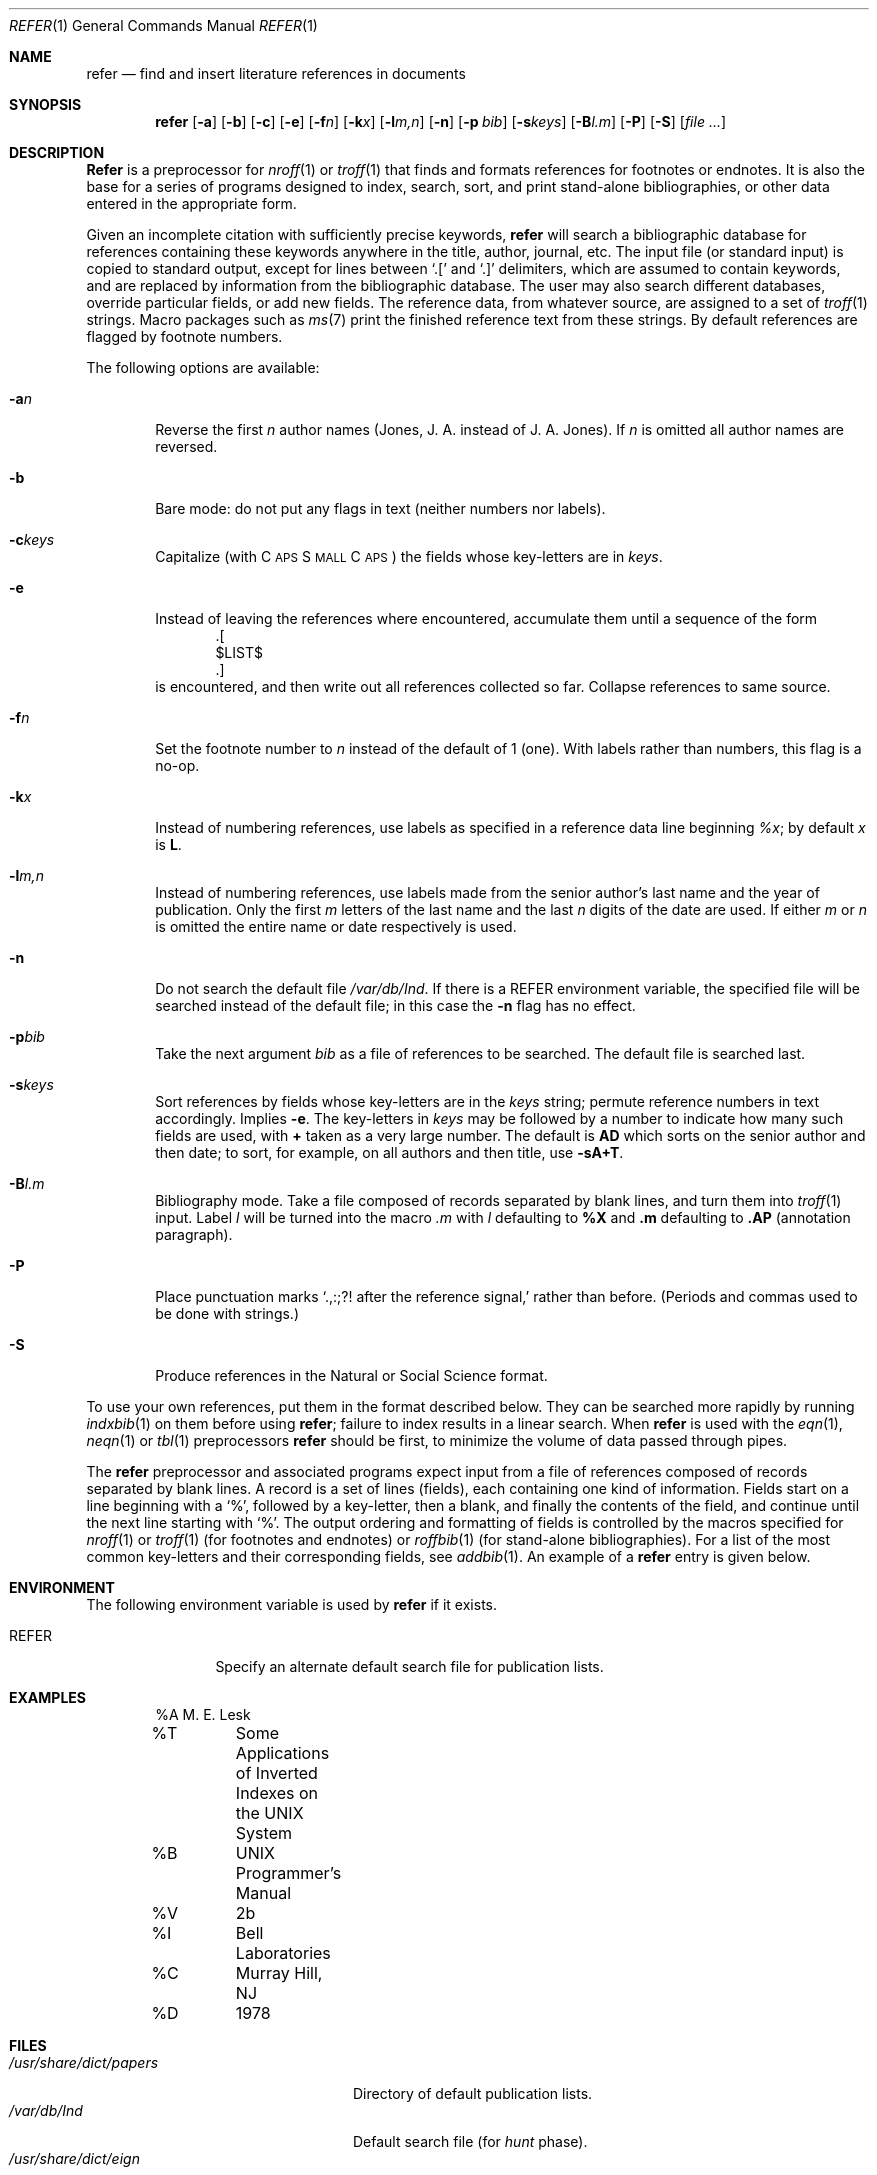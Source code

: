 .\" Copyright (c) 1985 The Regents of the University of California.
.\" All rights reserved.
.\"
.\" This module is believed to contain source code proprietary to AT&T.
.\" Use and redistribution is subject to the Berkeley Software License
.\" Agreement and your Software Agreement with AT&T (Western Electric).
.\"
.\"	@(#)refer.1	6.7 (Berkeley) 8/8/91
.\"
.Dd August 8, 1991
.Dt REFER 1
.Os ATT 7th
.Sh NAME
.Nm refer
.Nd find and insert literature references in documents
.Sh SYNOPSIS
.Nm refer
.Op Fl a
.Op Fl b
.Op Fl c
.Op Fl e
.Op Fl f Ns Ar n
.Op Fl k Ns Ar x
.Op Fl l Ns Ar m,n
.Op Fl n
.Op Fl p Ar bib
.Op Fl s Ns Ar keys
.Op Fl B Ns Ar l.m
.Op Fl P
.Op Fl S
.Op Ar
.Sh DESCRIPTION
.Nm Refer
is a preprocessor for
.Xr nroff 1
or
.Xr troff  1
that finds and formats references for footnotes or endnotes.
It is also the base for a series of programs designed to
index, search, sort, and print stand-alone bibliographies,
or other data entered in the appropriate form.
.Pp
Given an incomplete citation with sufficiently precise keywords,
.Nm refer
will search a bibliographic database for references
containing these keywords anywhere in the title, author, journal, etc.
The input file (or standard input)
is copied to standard output,
except for lines between
.Ql \&.[
and
.Ql \&.]
delimiters,
which are assumed to contain keywords,
and are replaced by information from the bibliographic database.
The user may also search different databases,
override particular fields, or add new fields.
The reference data, from whatever source, are assigned to a set of
.Xr troff 1
strings.
Macro packages such as
.Xr ms  7
print the finished reference text from these strings.
By default references are flagged by footnote numbers.
.Pp
The following options are available:
.Bl -tag -width flag
.It Fl a Ns Ar n 
Reverse the first
.Ar n
author names (Jones, J. A. instead of J. A. Jones).
If
.Ar n
is omitted all author names are reversed.
.It Fl b
Bare mode: do not put any flags in text (neither numbers nor labels).
.It Fl c Ns Ar keys 
Capitalize (with C\s-2APS\s+2 S\s-2MALL\s+2 C\s-2APS\s+2)
the fields whose key-letters are in
.Ar keys  .
.It Fl e
Instead of leaving the references where encountered,
accumulate them until a sequence of the form
.Bd -literal -offset indent -compact
\&.[
$LIST$
\&.]
.Ed
is encountered, and then write out all references collected so far.
Collapse references to same source.
.It Fl f Ns Ar n 
Set the footnote number to
.Ar n
instead of the default of 1 (one).
With labels rather than numbers,
this flag is a no-op.
.It Fl k Ns Ar x 
Instead of numbering references, use labels as specified in a
reference data line beginning
.Ar \&%x ;
by default
.Ar x
is
.Cm L .
.It Fl l Ns Ar m,n 
Instead of numbering references, use labels made from
the senior author's last name and the year of publication.
Only the first
.Ar m
letters of the last name
and the last
.Ar n
digits of the date are used.
If either
.Ar m
or
.Ar n
is omitted the entire name or date respectively is used.
.It Fl n
Do not search the default file
.Pa /var/db/Ind .
If there is a
.Ev REFER
environment variable,
the specified file will be searched instead of the default file;
in this case the
.Fl n
flag has no effect.
.It Fl p Ns Ar bib 
Take the next argument
.Ar bib
as a file of references to be searched.
The default file is searched last.
.It Fl s Ns Ar keys 
Sort references by fields whose key-letters are in the
.Ar keys
string;
permute reference numbers in text accordingly.
Implies
.Fl e  .
The key-letters in
.Ar keys
may be followed by a number to indicate how many such fields
are used, with
.Cm +
taken as a very large number.
The default is
.Cm AD
which sorts on the senior author and then date; to sort, for example,
on all authors and then title, use
.Fl sA+T .
.It Fl B Ns Ar l.m 
Bibliography mode.
Take a file composed of records separated by blank lines,
and turn them into
.Xr troff 1
input.
Label
.Ar \&l
will be turned into the macro
.Ar \&.m
with
.Ar \&l
defaulting to
.Cm \&%X
and
.Cm \&.m
defaulting to
.Cm \&.AP
(annotation paragraph).
.It Fl P
Place punctuation marks
.Ql ".,:;?!" after the reference signal,
rather than before.
(Periods and commas used to be done with strings.)
.It Fl S
Produce references in the Natural or Social Science format.
.El
.Pp
To use your own references,
put them in the format described below.
They can be searched more rapidly by running
.Xr indxbib 1
on them before using
.Nm refer ;
failure to index results in a linear search.
When
.Nm refer
is used with the
.Xr eqn 1 ,
.Xr neqn 1
or
.Xr tbl 1
preprocessors
.Nm refer
should be first, to minimize the volume
of data passed through pipes.
.Pp
The
.Nm refer
preprocessor and associated programs
expect input from a file of references
composed of records separated by blank lines.
A record is a set of lines (fields),
each containing one kind of information.
Fields start on a line beginning with a
.Ql % ,
followed by a key-letter, then a blank,
and finally the contents of the field,
and continue until the next line starting with
.Ql % .
The output ordering and formatting of fields
is controlled by the macros specified for
.Xr nroff 1
or
.Xr troff 1
(for footnotes and endnotes) or
.Xr roffbib 1
(for stand-alone bibliographies).
For a list of the most common key-letters
and their corresponding fields, see
.Xr addbib  1  .
An example of a
.Nm refer
entry is given below.
.Sh ENVIRONMENT
The following environment variable is used by
.Nm refer
if it exists.
.Bl -tag -width Fl
.It Ev REFER
Specify an alternate default search file for publication lists.
.El
.Sh EXAMPLES
.Bd -literal -offset indent
%A	M. E. Lesk
%T	Some Applications of Inverted Indexes on the UNIX System
%B	UNIX Programmer's Manual
%V	2b
%I	Bell Laboratories
%C	Murray Hill, NJ
%D	1978
.Ed
.Sh FILES
.Bl -tag -width /usr/share/dict/papers -compact
.It Pa /usr/share/dict/papers
Directory of default publication lists.
.It Pa /var/db/Ind
Default search file (for
.Em hunt
phase).
.It Pa /usr/share/dict/eign
Contains common words.
.It Pa /usr/libexec
Directory where companion programs reside.
.El
.Sh SEE ALSO
.Xr addbib 1 ,
.Xr sortbib 1 ,
.Xr roffbib 1 ,
.Xr indxbib 1 ,
.Xr lookbib 1
.Sh HISTORY
The
.Nm Refer
command appeared in
.At v7 .
.Sh AUTHOR
.An Mike Lesk
.Sh BUGS
Blank spaces at the end of lines in bibliography fields
will cause the records to sort and reverse incorrectly.
Sorting large numbers of references causes a core dump.
